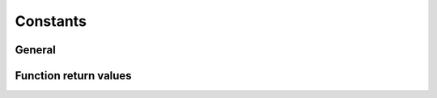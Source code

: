Constants
---------

General
~~~~~~~
.. doxygengroup:: constants
    :content-only:

Function return values
~~~~~~~~~~~~~~~~~~~~~~
.. doxygengroup:: funcreturns